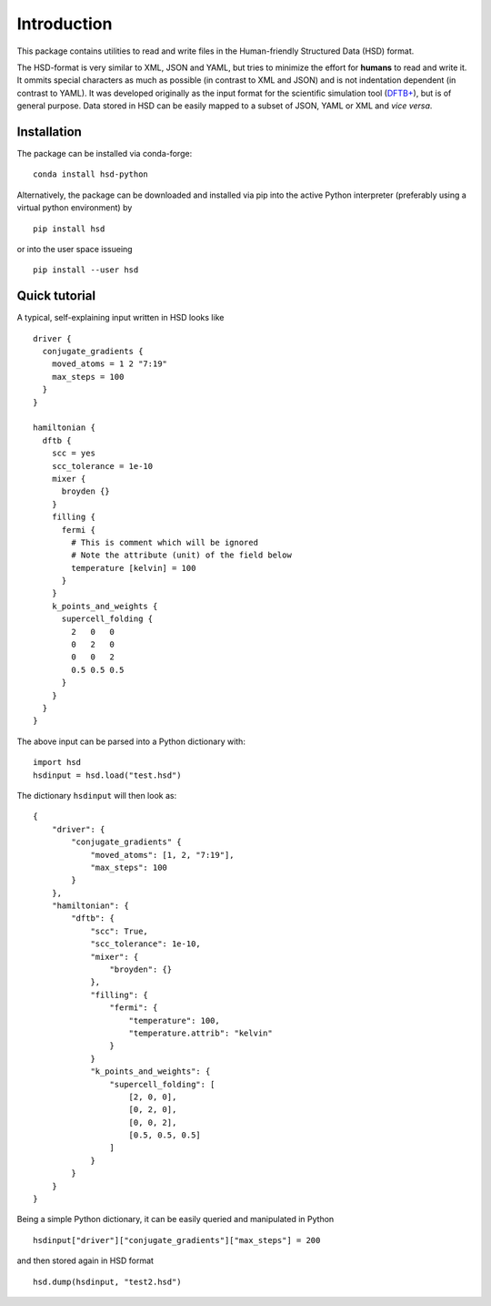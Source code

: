 ************
Introduction
************

This package contains utilities to read and write files in the Human-friendly
Structured Data (HSD) format.

The HSD-format is very similar to XML, JSON and YAML, but tries to minimize the
effort for **humans** to read and write it. It ommits special characters as much
as possible (in contrast to XML and JSON) and is not indentation dependent (in
contrast to YAML). It was developed originally as the input format for the
scientific simulation tool (`DFTB+ <https://github.com/dftbplus/dftbplus>`_),
but is of general purpose. Data stored in HSD can be easily mapped to a subset
of JSON, YAML or XML and *vice versa*.


Installation
============

The package can be installed via conda-forge::

  conda install hsd-python

Alternatively, the package can be downloaded and installed via pip into the
active Python interpreter (preferably using a virtual python environment) by ::

  pip install hsd

or into the user space issueing ::

  pip install --user hsd


Quick tutorial
==============

A typical, self-explaining input written in HSD looks like ::

  driver {
    conjugate_gradients {
      moved_atoms = 1 2 "7:19"
      max_steps = 100
    }
  }

  hamiltonian {
    dftb {
      scc = yes
      scc_tolerance = 1e-10
      mixer {
        broyden {}
      }
      filling {
        fermi {
          # This is comment which will be ignored
          # Note the attribute (unit) of the field below
          temperature [kelvin] = 100
        }
      }
      k_points_and_weights {
        supercell_folding {
          2   0   0
          0   2   0
          0   0   2
          0.5 0.5 0.5
        }
      }
    }
  }

The above input can be parsed into a Python dictionary with::

  import hsd
  hsdinput = hsd.load("test.hsd")

The dictionary ``hsdinput`` will then look as::

  {
      "driver": {
          "conjugate_gradients" {
              "moved_atoms": [1, 2, "7:19"],
              "max_steps": 100
          }
      },
      "hamiltonian": {
          "dftb": {
              "scc": True,
              "scc_tolerance": 1e-10,
              "mixer": {
                  "broyden": {}
              },
              "filling": {
                  "fermi": {
                      "temperature": 100,
                      "temperature.attrib": "kelvin"
                  }
              }
              "k_points_and_weights": {
                  "supercell_folding": [
                      [2, 0, 0],
                      [0, 2, 0],
                      [0, 0, 2],
                      [0.5, 0.5, 0.5]
                  ]
              }
          }
      }
  }

Being a simple Python dictionary, it can be easily queried and manipulated in
Python ::

  hsdinput["driver"]["conjugate_gradients"]["max_steps"] = 200

and then stored again in HSD format ::

    hsd.dump(hsdinput, "test2.hsd")
